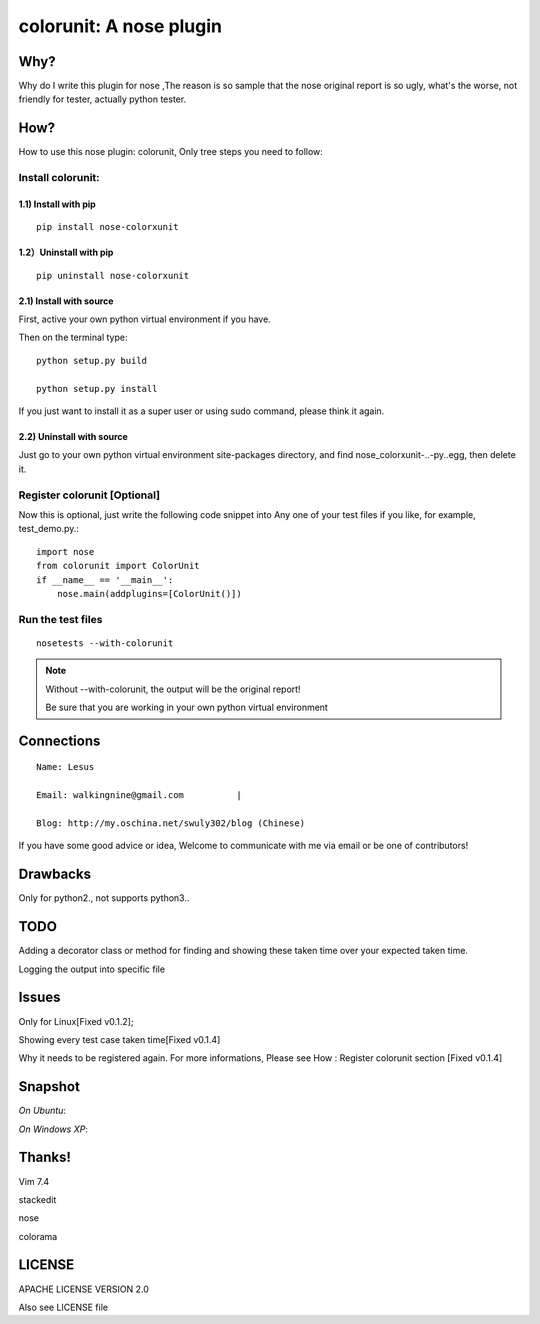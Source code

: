 =============================
  colorunit: A nose plugin
=============================

Why?
====

Why do I write this plugin for nose ,The reason is so
sample that the nose original report is so ugly, what's the worse, not
friendly for tester, actually python tester.


How?
====

How to use this nose plugin: colorunit, Only tree steps you need to follow:


Install colorunit:
------------------

1.1) Install with pip
~~~~~~~~~~~~~~~~~~~~~

::            

     pip install nose-colorxunit

1.2）Uninstall with pip
~~~~~~~~~~~~~~~~~~~~~~~

::

    pip uninstall nose-colorxunit

2.1) Install with source
~~~~~~~~~~~~~~~~~~~~~~~~

First, active your own python virtual environment if you have.

Then on the terminal type::
    
     python setup.py build

     python setup.py install

If you just want to install it as a super user or using sudo command, please think it again.

2.2) Uninstall with source
~~~~~~~~~~~~~~~~~~~~~~~~~~

Just go to your own python virtual environment site-packages
directory, and find nose_colorxunit-..-py..egg, then delete it.


Register colorunit [Optional]
-----------------------------

Now this is optional, just write the following code snippet into Any
one of your test files if you like, for example, test_demo.py.::

    import nose 
    from colorunit import ColorUnit 
    if __name__ == '__main__':
        nose.main(addplugins=[ColorUnit()])


Run the test files
------------------

::

     nosetests --with-colorunit

.. note::

    Without --with-colorunit, the output will be the original report!

    Be sure that you are working in your own python virtual environment


Connections
===========
::
    
    Name: Lesus                   

    Email: walkingnine@gmail.com          |

    Blog: http://my.oschina.net/swuly302/blog (Chinese)

If you have some good advice or idea, Welcome to communicate with me via email or be one of contributors!                                


Drawbacks
=========

Only for python2., not supports python3..


TODO 
====

Adding a decorator class or method for finding and showing these taken time over your expected taken time. 

Logging the output into specific file       


Issues
======

Only for Linux[Fixed v0.1.2];

Showing every test case taken time[Fixed v0.1.4]

Why it needs to be registered again. For more informations, Please
see How : Register colorunit section [Fixed v0.1.4]


Snapshot
========

*On Ubuntu*:

.. image:: https://github.com/walkingnine/colorunit/raw/master/examples/Screenshot_for_colorunit_report.png
    :alt: Sample error page
    :scale: 80
    :target: https://github.com/walkingnine/colorunit/raw/master/examples/Screenshot_for_colorunit_report.png


*On Windows XP*:
    
.. image:: https://github.com/walkingnine/colorunit/raw/master/examples/Screenshot_for_colorunit_report_winXP.png
    :alt: Sample error page
    :target: https://github.com/walkingnine/colorunit/raw/master/examples/Screenshot_for_colorunit_report_winXP.png


Thanks!             
=======

Vim 7.4 

stackedit

nose

colorama


LICENSE
=======

APACHE LICENSE VERSION 2.0 

Also see LICENSE file
